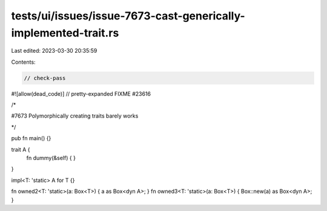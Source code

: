 tests/ui/issues/issue-7673-cast-generically-implemented-trait.rs
================================================================

Last edited: 2023-03-30 20:35:59

Contents:

.. code-block:: rs

    // check-pass
#![allow(dead_code)]
// pretty-expanded FIXME #23616

/*

#7673 Polymorphically creating traits barely works

*/

pub fn main() {}

trait A {
    fn dummy(&self) { }
}

impl<T: 'static> A for T {}

fn owned2<T: 'static>(a: Box<T>) { a as Box<dyn A>; }
fn owned3<T: 'static>(a: Box<T>) { Box::new(a) as Box<dyn A>; }


